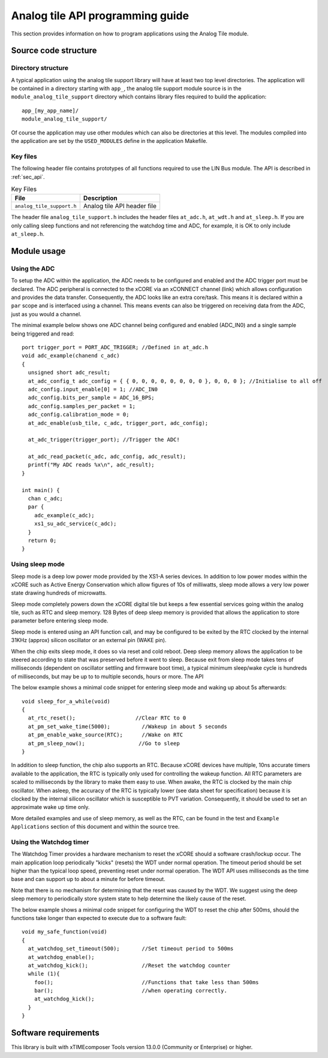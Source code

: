 
Analog tile API programming guide
=================================

This section provides information on how to program applications using the Analog Tile module.

Source code structure
---------------------

Directory structure
+++++++++++++++++++

A typical application using the analog tile support library will have at least two top level directories. The application will be contained in a directory starting with ``app_``, the analog tile support module source is in the ``module_analog_tile_support`` directory which contains library files required to build the application::
    
    app_[my_app_name]/
    module_analog_tile_support/

Of course the application may use other modules which can also be directories at this level. The modules compiled into the application are set by the ``USED_MODULES`` define in the application Makefile.

Key files
+++++++++

The following header file contains prototypes of all functions required to use the LIN Bus 
module. The API is described in :ref:`sec_api`.

.. list-table:: Key Files
  :header-rows: 1

  * - File
    - Description
  * - ``analog_tile_support.h``
    - Analog tile API header file

The header file ``analog_tile_support.h`` includes the header files ``at_adc.h``, ``at_wdt.h`` and ``at_sleep.h``. If you are only calling sleep functions and not referencing the watchdog time and ADC, for example, it is OK to only include ``at_sleep.h``.

Module usage
------------

Using the ADC
+++++++++++++

To setup the ADC within the application, the ADC needs to be configured and enabled and the ADC trigger port must be declared. 
The ADC peripheral is connected to the xCORE via an xCONNECT channel (link) which allows configuration and provides the data transfer. Consequently, the ADC looks like an extra core/task. This means it is declared within a ``par`` scope and is interfaced using a channel. This means events can also be triggered on receiving data from the ADC, just as you would a channel.

The minimal example below shows one ADC channel being configured and enabled (ADC_IN0) and a single sample being triggered and read::

  port trigger_port = PORT_ADC_TRIGGER; //Defined in at_adc.h	
  void adc_example(chanend c_adc)
  {
    unsigned short adc_result;
    at_adc_config_t adc_config = { { 0, 0, 0, 0, 0, 0, 0, 0 }, 0, 0, 0 }; //Initialise to all off
    adc_config.input_enable[0] = 1; //ADC_IN0
    adc_config.bits_per_sample = ADC_16_BPS;
    adc_config.samples_per_packet = 1;
    adc_config.calibration_mode = 0;
    at_adc_enable(usb_tile, c_adc, trigger_port, adc_config);

    at_adc_trigger(trigger_port); //Trigger the ADC!

    at_adc_read_packet(c_adc, adc_config, adc_result);
    printf("My ADC reads %x\n", adc_result);
  }

  int main() {
    chan c_adc;
    par {
      adc_example(c_adc);
      xs1_su_adc_service(c_adc);
    }
    return 0;
  }
 

Using sleep mode
++++++++++++++++

Sleep mode is a deep low power mode provided by the XS1-A series devices. In addition to low power modes within the xCORE such as Active Energy Conservation which allow figures of 10s of milliwatts, sleep mode allows a very low power state drawing hundreds of microwatts.

Sleep mode completely powers down the xCORE digital tile but keeps a few essential services going within the analog tile, such as RTC and sleep memory. 128 Bytes of deep sleep memory is provided that allows the application to store parameter before entering sleep mode. 

Sleep mode is entered using an API function call, and may be configured to be exited by the RTC clocked by the internal 31KHz (approx) silicon oscillator or an external pin (WAKE pin).

When the chip exits sleep mode, it does so via reset and cold reboot. Deep sleep memory allows the application to be steered according to state that was preserved before it went to sleep. Because exit from sleep mode takes tens of milliseconds (dependent on oscillator settling and firmware boot time), a typical minimum sleep/wake cycle is hundreds of milliseconds, but may be up to to multiple seconds, hours or more. The API 

The below example shows a minimal code snippet for entering sleep mode and waking up about 5s afterwards::

  void sleep_for_a_while(void)
  {
    at_rtc_reset();                   //Clear RTC to 0
    at_pm_set_wake_time(5000);	        //Wakeup in about 5 seconds
    at_pm_enable_wake_source(RTC);	//Wake on RTC
    at_pm_sleep_now();	               //Go to sleep
  }


In addition to sleep function, the chip also supports an RTC. Because xCORE devices have multiple, 10ns accurate timers available to the application, the RTC is typically only used for controlling the wakeup function. All RTC parameters are scaled to milliseconds by the library to make them easy to use. When awake, the RTC is clocked by the main chip oscillator. When asleep, the accuracy of the RTC is typically lower (see data sheet for specification) because it is clocked by the internal silicon oscillator which is susceptible to PVT variation. Consequently, it should be used to set an approximate wake up time only.

More detailed examples and use of sleep memory, as well as the RTC, can be found in the test and ``Example Applications`` section of this document and within the source tree.

	
Using the Watchdog timer
++++++++++++++++++++++++

The Watchdog Timer provides a hardware mechanism to reset the xCORE should a software crash/lockup occur. The main application loop periodically "kicks" (resets) the WDT under normal operation.  The timeout period should be set higher than the typical loop speed, preventing reset under normal operation. The WDT API uses milliseconds as the time base and can support up to about a minute for before timeout.

Note that there is no mechanism for determining that the reset was caused by the WDT. We suggest using the deep sleep memory to periodically store system state to help determine the likely cause of the reset.

The below example shows a minimal code snippet for configuring the WDT to reset the chip after 500ms, should the functions take longer than expected to execute due to a software fault::

  void my_safe_function(void)
  {
    at_watchdog_set_timeout(500);   	//Set timeout period to 500ms
    at_watchdog_enable();
    at_watchdog_kick();			//Reset the watchdog counter
    while (1){
      foo();				//Functions that take less than 500ms
      bar();				//when operating correctly.
      at_watchdog_kick();
    }
  }				


Software requirements
---------------------

This library is built with xTIMEcomposer Tools version 13.0.0 (Community or Enterprise) or higher.
